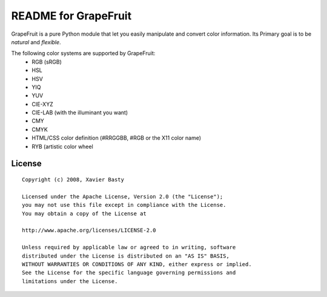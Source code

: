 =====================
README for GrapeFruit
=====================

.. image:: https://img.shields.io/pypi/v/grapefruit.svg?style=flat
   :target: https://pypi.python.org/pypi/grapefruit/
   :alt: Latest PyPI version

.. image:: https://img.shields.io/travis/xav/grapefruit/master.svg?style=flat
   :target: https://travis-ci.org/xav/grapefruit/
   :alt: Travis CI build status

.. image:: https://coveralls.io/repos/github/xav/Grapefruit/badge.svg?branch=master
   :target: https://coveralls.io/github/xav/Grapefruit?branch=master
   :alt: Test coverage


GrapeFruit is a pure Python module that let you easily manipulate and convert color information.
Its Primary goal is to be *natural* and *flexible*.

The following color systems are supported by GrapeFruit:
  * RGB (sRGB)
  * HSL
  * HSV
  * YIQ
  * YUV
  * CIE-XYZ
  * CIE-LAB (with the illuminant you want)
  * CMY
  * CMYK
  * HTML/CSS color definition (#RRGGBB, #RGB or the X11 color name)
  * RYB (artistic color wheel


License
=========

::

  Copyright (c) 2008, Xavier Basty

  Licensed under the Apache License, Version 2.0 (the "License");
  you may not use this file except in compliance with the License.
  You may obtain a copy of the License at

  http://www.apache.org/licenses/LICENSE-2.0

  Unless required by applicable law or agreed to in writing, software
  distributed under the License is distributed on an "AS IS" BASIS,
  WITHOUT WARRANTIES OR CONDITIONS OF ANY KIND, either express or implied.
  See the License for the specific language governing permissions and
  limitations under the License.
